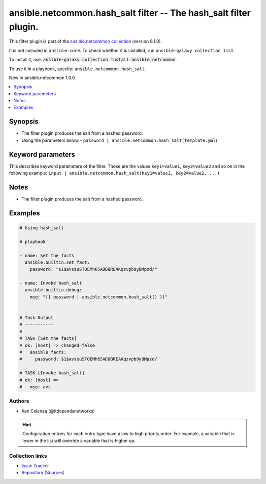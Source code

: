 
.. Created with antsibull-docs 2.9.0

ansible.netcommon.hash_salt filter -- The hash\_salt filter plugin.
+++++++++++++++++++++++++++++++++++++++++++++++++++++++++++++++++++

This filter plugin is part of the `ansible.netcommon collection <https://galaxy.ansible.com/ui/repo/published/ansible/netcommon/>`_ (version 6.1.0).

It is not included in ``ansible-core``.
To check whether it is installed, run ``ansible-galaxy collection list``.

To install it, use: :code:`ansible-galaxy collection install ansible.netcommon`.

To use it in a playbook, specify: ``ansible.netcommon.hash_salt``.

New in ansible.netcommon 1.0.0

.. contents::
   :local:
   :depth: 1


Synopsis
--------

- The filter plugin produces the salt from a hashed password.
- Using the parameters below - \ :literal:`password | ansible.netcommon.hash\_salt(template.yml`\ )








Keyword parameters
------------------

This describes keyword parameters of the filter. These are the values ``key1=value1``, ``key2=value2`` and so on in the following
example: ``input | ansible.netcommon.hash_salt(key1=value1, key2=value2, ...)``

.. raw:: html

  <table style="width: 100%;">
  <thead>
    <tr>
    <th><p>Parameter</p></th>
    <th><p>Comments</p></th>
  </tr>
  </thead>
  <tbody>
  <tr>
    <td valign="top">
      <div class="ansibleOptionAnchor" id="parameter-password"></div>
      <p style="display: inline;"><strong>password</strong></p>
      <a class="ansibleOptionLink" href="#parameter-password" title="Permalink to this option"></a>
      <p style="font-size: small; margin-bottom: 0;">
        <span style="color: purple;">string</span>
        / <span style="color: red;">required</span>
      </p>

    </td>
    <td valign="top">
      <p>This source data on which hash_salt invokes.</p>
      <p>For example <code class='docutils literal notranslate'>password | ansible.netcommon.hash_salt</code>, in this case <code class='docutils literal notranslate'>password</code> represents the hashed password.</p>
    </td>
  </tr>
  </tbody>
  </table>




Notes
-----

- The filter plugin produces the salt from a hashed password.


Examples
--------

.. code-block:: yaml


    # Using hash_salt

    # playbook

    - name: Set the facts
      ansible.builtin.set_fact:
        password: "$1$avs$uSTOEMh65ADDBREAKqzvpb9yBMpzd/"

    - name: Invoke hash_salt
      ansible.builtin.debug:
        msg: "{{ password | ansible.netcommon.hash_salt() }}"


    # Task Output
    # -----------
    #
    # TASK [Set the facts]
    # ok: [host] => changed=false
    #   ansible_facts:
    #     password: $1$avs$uSTOEMh65ADDBREAKqzvpb9yBMpzd/

    # TASK [Invoke hash_salt]
    # ok: [host] =>
    #   msg: avs







Authors
~~~~~~~

- Ken Celenza (@itdependsnetworks)


.. hint::
    Configuration entries for each entry type have a low to high priority order. For example, a variable that is lower in the list will override a variable that is higher up.

Collection links
~~~~~~~~~~~~~~~~

* `Issue Tracker <https://github.com/ansible-collections/ansible.netcommon/issues>`__
* `Repository (Sources) <https://github.com/ansible-collections/ansible.netcommon>`__
